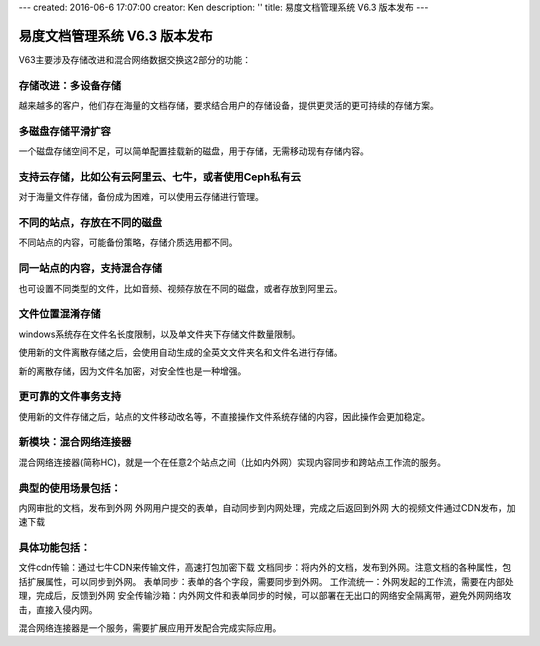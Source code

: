 ---
created: 2016-06-6 17:07:00
creator: Ken
description: ''
title: 易度文档管理系统 V6.3 版本发布
---

====================================
易度文档管理系统 V6.3 版本发布
====================================


V63主要涉及存储改进和混合网络数据交换这2部分的功能：

存储改进：多设备存储
====================================
越来越多的客户，他们存在海量的文档存储，要求结合用户的存储设备，提供更灵活的更可持续的存储方案。

多磁盘存储平滑扩容
====================================
一个磁盘存储空间不足，可以简单配置挂载新的磁盘，用于存储，无需移动现有存储内容。

支持云存储，比如公有云阿里云、七牛，或者使用Ceph私有云
====================================
对于海量文件存储，备份成为困难，可以使用云存储进行管理。

不同的站点，存放在不同的磁盘
====================================
不同站点的内容，可能备份策略，存储介质选用都不同。

同一站点的内容，支持混合存储
====================================
也可设置不同类型的文件，比如音频、视频存放在不同的磁盘，或者存放到阿里云。

文件位置混淆存储
====================================
windows系统存在文件名长度限制，以及单文件夹下存储文件数量限制。

使用新的文件离散存储之后，会使用自动生成的全英文文件夹名和文件名进行存储。

新的离散存储，因为文件名加密，对安全性也是一种增强。

更可靠的文件事务支持
====================================
使用新的文件存储之后，站点的文件移动改名等，不直接操作文件系统存储的内容，因此操作会更加稳定。

新模块：混合网络连接器
====================================
混合网络连接器(简称HC)，就是一个在任意2个站点之间（比如内外网）实现内容同步和跨站点工作流的服务。

典型的使用场景包括：
====================================
内网审批的文档，发布到外网
外网用户提交的表单，自动同步到内网处理，完成之后返回到外网
大的视频文件通过CDN发布，加速下载

具体功能包括：
====================================
文件cdn传输：通过七牛CDN来传输文件，高速打包加密下载
文档同步：将内外的文档，发布到外网。注意文档的各种属性，包括扩展属性，可以同步到外网。
表单同步：表单的各个字段，需要同步到外网。
工作流统一：外网发起的工作流，需要在内部处理，完成后，反馈到外网
安全传输沙箱：内外网文件和表单同步的时候，可以部署在无出口的网络安全隔离带，避免外网网络攻击，直接入侵内网。

混合网络连接器是一个服务，需要扩展应用开发配合完成实际应用。
